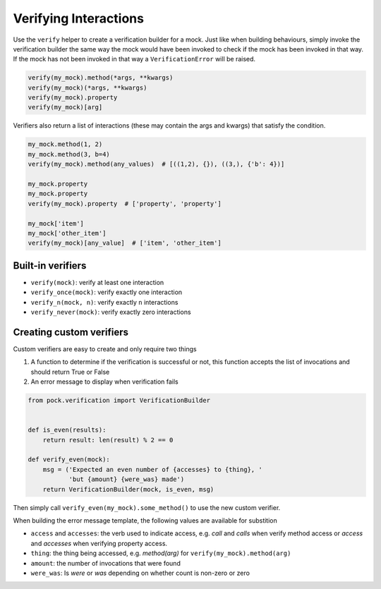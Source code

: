 Verifying Interactions
======================

Use the ``verify`` helper to create a verification builder for a mock. Just like when building behaviours, simply invoke the verification builder the same way the mock would have been invoked to check if the mock has been invoked in that way. If the mock has not been invoked in that way a ``VerificationError`` will be raised.

.. code-block:: python

  verify(my_mock).method(*args, **kwargs)
  verify(my_mock)(*args, **kwargs)
  verify(my_mock).property
  verify(my_mock)[arg]


Verifiers also return a list of interactions (these may contain the args and kwargs) that satisfy the condition.

.. code-block:: python

  my_mock.method(1, 2)
  my_mock.method(3, b=4)
  verify(my_mock).method(any_values)  # [((1,2), {}), ((3,), {'b': 4})]

  my_mock.property
  my_mock.property
  verify(my_mock).property  # ['property', 'property']

  my_mock['item']
  my_mock['other_item']
  verify(my_mock)[any_value]  # ['item', 'other_item']

Built-in verifiers
------------------

- ``verify(mock)``: verify at least one interaction
- ``verify_once(mock)``: verify exactly one interaction
- ``verify_n(mock, n)``: verify exactly ``n`` interactions
- ``verify_never(mock)``: verify exactly zero interactions


Creating custom verifiers
-------------------------

Custom verifiers are easy to create and only require two things

1. A function to determine if the verification is successful or not, this function accepts the list of invocations and should return True or False
2. An error message to display when verification fails

.. code-block:: python

  from pock.verification import VerificationBuilder


  def is_even(results):
      return result: len(result) % 2 == 0

  def verify_even(mock):
      msg = ('Expected an even number of {accesses} to {thing}, '
             'but {amount} {were_was} made')
      return VerificationBuilder(mock, is_even, msg)

Then simply call ``verify_even(my_mock).some_method()`` to use the new custom verifier.

When building the error message template, the following values are available for substition

- ``access`` and ``accesses``: the verb used to indicate access, e.g. `call` and `calls` when verify method access or `access` and `accesses` when verifying property access.
- ``thing``: the thing being accessed, e.g. `method(arg)` for ``verify(my_mock).method(arg)``
- ``amount``: the number of invocations that were found
- ``were_was``: Is `were` or `was` depending on whether count is non-zero or zero
